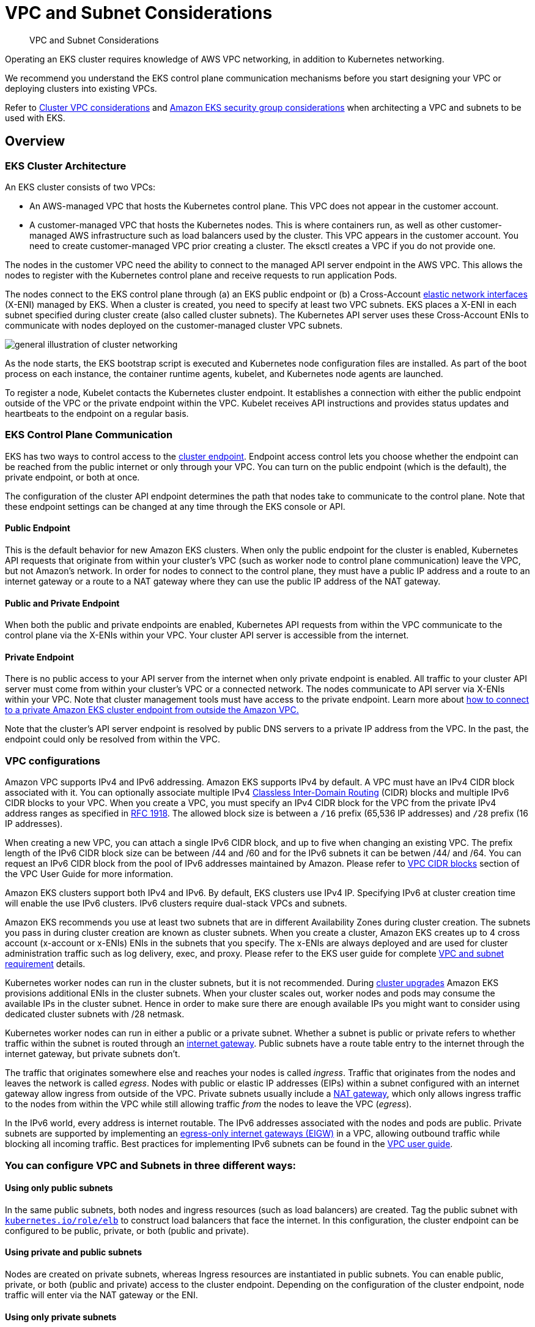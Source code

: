 ﻿//!!NODE_ROOT <section>
[."topic"]
[[subnets,subnets.title]]
= VPC and Subnet Considerations
:info_doctype: section
:info_title: VPC and Subnet Considerations
:info_abstract: VPC and Subnet Considerations
:info_titleabbrev: VPC and Subnets
:imagesdir: images/

[abstract]
--
VPC and Subnet Considerations
--

Operating an EKS cluster requires knowledge of AWS VPC networking, in addition to Kubernetes networking.

We recommend you understand the EKS control plane communication mechanisms before you start designing your VPC or deploying clusters into existing VPCs.

Refer to https://docs.aws.amazon.com/eks/latest/userguide/network_reqs.html[Cluster VPC considerations] and https://docs.aws.amazon.com/eks/latest/userguide/sec-group-reqs.html[Amazon EKS security group considerations] when architecting a VPC and subnets to be used with EKS.

== Overview

=== EKS Cluster Architecture

An EKS cluster consists of two VPCs:

* An AWS-managed VPC that hosts the Kubernetes control plane. This VPC does not appear in the customer account.
* A customer-managed VPC that hosts the Kubernetes nodes. This is where containers run, as well as other customer-managed AWS infrastructure such as load balancers used by the cluster. This VPC appears in the customer account. You need to create customer-managed VPC prior creating a cluster. The eksctl creates a VPC if you do not provide one.

The nodes in the customer VPC need the ability to connect to the managed API server endpoint in the AWS VPC. This allows the nodes to register with the Kubernetes control plane and receive requests to run application Pods.

The nodes connect to the EKS control plane through (a) an EKS public endpoint or (b) a Cross-Account https://docs.aws.amazon.com/AWSEC2/latest/UserGuide/using-eni.html[elastic network interfaces]  (X-ENI) managed by EKS. When a cluster is created, you need to specify at least two VPC subnets. EKS places a X-ENI in each  subnet specified during cluster create (also called cluster subnets). The Kubernetes API server uses these Cross-Account ENIs to communicate with nodes deployed on the customer-managed cluster VPC subnets.

image::subnet_image.png[general illustration of cluster networking, including load balancer, nodes, and pods.]

As the node starts, the EKS bootstrap script is executed and Kubernetes node configuration files are installed. As part of the boot process on each instance, the container runtime agents, kubelet, and Kubernetes node agents are launched.

To register a node, Kubelet contacts the Kubernetes cluster endpoint. It establishes a connection with either the public endpoint outside of the VPC or the private endpoint within the VPC. Kubelet receives API instructions and provides status updates and heartbeats to the endpoint on a regular basis.

=== EKS Control Plane Communication

EKS has two ways to control access to the https://docs.aws.amazon.com/eks/latest/userguide/cluster-endpoint.html[cluster endpoint]. Endpoint access control lets you choose whether the endpoint can be reached from the public internet or only through your VPC. You can turn on the public endpoint (which is the default), the private endpoint, or both at once.

The configuration of the cluster API endpoint determines the path that nodes take to communicate to the control plane. Note that these endpoint settings can be changed at any time through the EKS console or API.

==== Public Endpoint

This is the default behavior for new Amazon EKS clusters. When only the public endpoint for the cluster is enabled, Kubernetes API requests that originate from within your cluster's VPC (such as worker node to control plane communication) leave the VPC, but not Amazon's network. In order for nodes to connect to the control plane, they must have a public IP address and a route to an internet gateway or a route to a NAT gateway where they can use the public IP address of the NAT gateway.

==== Public and Private Endpoint

When both the public and private endpoints are enabled, Kubernetes API requests from within the VPC communicate to the control plane via the X-ENIs within your VPC. Your cluster API server is accessible from the internet.

==== Private Endpoint

There is no public access to your API server from the internet when only private endpoint is enabled. All traffic to your cluster API server must come from within your cluster's VPC or a connected network. The nodes communicate to API server via X-ENIs within your VPC. Note that cluster management tools must have access to the private endpoint. Learn more about https://aws.amazon.com/premiumsupport/knowledge-center/eks-private-cluster-endpoint-vpc/[how to connect to a private Amazon EKS cluster endpoint from outside the Amazon VPC.]

Note that the cluster's API server endpoint is resolved by public DNS servers to a private IP address from the VPC. In the past, the endpoint could only be resolved from within the VPC.

=== VPC configurations

Amazon VPC supports IPv4 and IPv6 addressing. Amazon EKS supports IPv4 by default. A VPC must have an IPv4 CIDR block associated with it. You can optionally associate multiple IPv4 http://en.wikipedia.org/wiki/CIDR_notation[Classless Inter-Domain Routing] (CIDR) blocks and multiple IPv6 CIDR blocks to your VPC. When you create a VPC, you must specify an IPv4 CIDR block for the VPC from the private IPv4 address ranges as specified in http://www.faqs.org/rfcs/rfc1918.html[RFC 1918]. The allowed block size is between a `/16` prefix (65,536 IP addresses) and `/28` prefix (16 IP addresses).

When creating a new VPC, you can attach a single IPv6 CIDR block, and up to five when changing an existing VPC. The prefix length of the IPv6 CIDR block size can be between /44 and /60 and for the IPv6 subnets it can be betwen /44/ and /64. You can request an IPv6 CIDR block from the pool of IPv6 addresses maintained by Amazon. Please refer to https://docs.aws.amazon.com/vpc/latest/userguide/vpc-cidr-blocks.html[VPC CIDR blocks] section of the VPC User Guide for more information.

Amazon EKS clusters support both IPv4 and IPv6. By default, EKS clusters use IPv4 IP. Specifying IPv6 at cluster creation time will enable the use IPv6 clusters. IPv6 clusters require dual-stack VPCs and subnets.

Amazon EKS recommends you use at least two subnets that are in different Availability Zones during cluster creation. The subnets you pass in during cluster creation are known as cluster subnets. When you create a cluster, Amazon EKS creates up to 4 cross account (x-account or x-ENIs) ENIs in the subnets that you specify. The x-ENIs are always deployed and are used for cluster administration traffic such as log delivery, exec, and proxy. Please refer to the EKS user guide for complete https://docs.aws.amazon.com/eks/latest/userguide/network_reqs.html#network-requirements-subnets[VPC and subnet requirement] details.

Kubernetes worker nodes can run in the cluster subnets, but it is not recommended. During xref:upgrades-ips[cluster upgrades] Amazon EKS provisions additional ENIs in the cluster subnets. When your cluster scales out, worker nodes and pods may consume the available IPs in the cluster subnet. Hence in order to make sure there are enough available IPs you might want to consider using dedicated cluster subnets with /28 netmask.

Kubernetes worker nodes can run in either a public or a private subnet. Whether a subnet is public or private refers to whether traffic within the subnet is routed through an https://docs.aws.amazon.com/vpc/latest/userguide/VPC_Internet_Gateway.html[internet gateway]. Public subnets have a route table entry to the internet through the internet gateway, but private subnets don't.

The traffic that originates somewhere else and reaches your nodes is called _ingress_. Traffic that originates from the nodes and leaves the network is called _egress_. Nodes with public or elastic IP addresses (EIPs) within a subnet configured with an internet gateway allow ingress from outside of the VPC. Private subnets usually include a https://docs.aws.amazon.com/vpc/latest/userguide/vpc-nat-gateway.html[NAT gateway], which only allows ingress traffic to the nodes from within the VPC while still allowing traffic _from_ the nodes to leave the VPC (_egress_).

In the IPv6 world, every address is internet routable. The IPv6 addresses associated with the nodes and pods are public. Private subnets are supported by implementing an https://docs.aws.amazon.com/vpc/latest/userguide/egress-only-internet-gateway.html[egress-only internet gateways (EIGW)] in a VPC, allowing outbound traffic while blocking all incoming traffic. Best practices for implementing IPv6 subnets can be found in the https://docs.aws.amazon.com/vpc/latest/userguide/VPC_Scenario2.html[VPC user guide].

=== You can configure VPC and Subnets in three different ways:

==== Using only public subnets

In the same public subnets, both nodes and ingress resources (such as load balancers) are created. Tag the public subnet with http://kubernetes.io/role/elb[`kubernetes.io/role/elb`] to construct load balancers that face the internet. In this configuration, the cluster endpoint can be configured to be public, private, or both (public and private).

==== Using private and public subnets

Nodes are created on private subnets, whereas Ingress resources are instantiated in public subnets. You can enable public, private, or both (public and private) access to the cluster endpoint. Depending on the configuration of the cluster endpoint, node traffic will enter via the NAT gateway or the ENI.

==== Using only private subnets

Both nodes and ingress are created in private subnets. Using the http://kubernetes.io/role/internal-elb:1[`kubernetes.io/role/internal-elb`] subnet tag to construct internal load balancers. Accessing your cluster's endpoint will require a VPN connection. You must activate https://docs.aws.amazon.com/vpc/latest/userguide/endpoint-service.html[AWS PrivateLink] for EC2 and all Amazon ECR and S3 repositories. Only the private endpoint of the cluster should be enabled. We suggest going through the https://docs.aws.amazon.com/eks/latest/userguide/private-clusters.html[EKS private cluster requirements] before provisioning private clusters.

[[cross-vpcs,cross-vpcs.title]]
=== Communication across VPCs

There are many scenarios when you require multiple VPCs and separate EKS clusters deployed to these VPCs.

You can use https://aws.amazon.com/vpc/lattice/[Amazon VPC Lattice] to consistently and securely connect services across multiple VPCs and accounts (without requiring additional connectivity to be provided by services like VPC peering, AWS PrivateLink or AWS Transit Gateway). Learn more https://aws.amazon.com/blogs/networking-and-content-delivery/build-secure-multi-account-multi-vpc-connectivity-for-your-applications-with-amazon-vpc-lattice/[here].

image::subnet_vpc-lattice.gif[Amazon VPC Lattice, traffic flow]

Amazon VPC Lattice operates in the link-local address space in IPv4 and IPv6, providing connectivity between services that may have overlapping IPv4 addresses. For operational efficiency, we strongly recommend deploying EKS clusters and nodes to IP ranges that do not overlap. In case your infrastructure includes VPCs with overlapping IP ranges, you need to architect your network accordingly. We suggest https://docs.aws.amazon.com/vpc/latest/userguide/vpc-nat-gateway.html#nat-gateway-basics[Private NAT Gateway], or VPC CNI in xref:custom-networking[custom networking] mode in conjunction with https://docs.aws.amazon.com/whitepapers/latest/aws-vpc-connectivity-options/aws-transit-gateway.html[transit gateway] to integrate workloads on EKS to solve overlapping CIDR challenges while preserving routable RFC1918 IP addresses.

image::subnet_private-nat-gw.gif[Private Nat Gateway with Custom Networking, traffic flow]

Consider utilizing https://docs.aws.amazon.com/vpc/latest/privatelink/privatelink-share-your-services.html[AWS PrivateLink], also known as an endpoint service, if you are the service provider and would want to share your Kubernetes service and ingress (either ALB or NLB) with your customer VPC in separate accounts.

[[subnets-multiple-accounts, subnets-multiple-accounts.title]]
=== Sharing VPC across multiple accounts

Many enterprises adopted shared Amazon VPCs as a means to streamline network administration, reduce costs and improve security across multiple AWS Accounts in an AWS Organization. They utilize AWS Resource Access Manager (RAM) to securely share supported https://docs.aws.amazon.com/ram/latest/userguide/shareable.html[AWS resources] with individual AWS Accounts, organizational units (OUs) or entire AWS Organization.

You can deploy Amazon EKS clusters, managed node groups and other supporting AWS resources (like LoadBalancers, security groups, end points, etc.,) in shared VPC Subnets from an another AWS Account using AWS RAM. Below figure depicts an example highlevel architecture. This allows central networking teams control over the networking constructs like VPCs, Subnets, etc., while allowing application or platform teams to deploy Amazon EKS clusters in their respective AWS Accounts. A complete walkthrough of this scenario is available at this https://github.com/aws-samples/eks-shared-subnets[github repository].

image::subnet_eks-shared-subnets.png[Deploying Amazon EKS in VPC Shared Subnets across AWS Accounts.]

==== Considerations when using Shared Subnets

* Amazon EKS clusters and worker nodes can be created within shared subnets that are all part of the same VPC. Amazon EKS does not support the creation of clusters across multiple VPCs.
* Amazon EKS uses AWS VPC Security Groups (SGs) to control the traffic between the Kubernetes control plane and the cluster's worker nodes. Security groups are also used to control the traffic between worker nodes, and other VPC resources, and external IP addresses. You must create these security groups in the application/participant account. Ensure that the security groups you intend to use for your pods are also located in the participant account. You can configure the inbound and outbound rules within your security groups to permit the necessary traffic to and from security groups located in the Central VPC account.
* Create IAM roles and associated policies within the participant account where your Amazon EKS cluster resides. These IAM roles and policies are essential for granting the necessary permissions to Kubernetes clusters managed by Amazon EKS, as well as to the nodes and pods running on Fargate. The permissions enable Amazon EKS to make calls to other AWS services on your behalf.
* You can follow following approaches to allow cross Account access to AWS resources like Amazon S3 buckets, Dynamodb tables, etc., from k8s pods:
 ** *Resource based policy approach*: If the AWS service supports resource policies, you can add appropriate resource based policy to allow cross account access to IAM Roles assigned to the kubernetes pods. In this scenario, OIDC provider, IAM Roles, and permission policies exist in the application account. To find AWS Services that support Resource based policies, refer https://docs.aws.amazon.com/IAM/latest/UserGuide/reference_aws-services-that-work-with-iam.html[AWS services that work with IAM] and look for the services that have Yes in the Resource Based column.
 ** *OIDC Provider approach*: IAM resources like OIDC Provider, IAM Roles, Permission, and Trust policies will be created in other participant AWS Account where the resources exists. These roles will be assigned to Kubernetes pods in application account, so that they can access cross account resources. Refer https://aws.amazon.com/blogs/containers/cross-account-iam-roles-for-kubernetes-service-accounts/[Cross account IAM roles for Kubernetes service accounts] blog for a complete walkthrough of this approach.
* You can deploy the Amazon Elastic Loadbalancer (ELB) resources (ALB or NLB) to route traffic to k8s pods either in application or central networking accounts. Refer to https://aws.amazon.com/blogs/containers/expose-amazon-eks-pods-through-cross-account-load-balancer/[Expose Amazon EKS Pods Through Cross-Account Load Balancer] walkthrough for detailed instructions on deploying the ELB resources in central networking account. This option offers enhanced flexibility, as it grants the Central Networking account full control over the security configuration of the Load Balancer resources.
* When using `custom networking feature` of Amazon VPC CNI, you need to use the Availability Zone (AZ) ID mappings listed in the central networking account to create each `ENIConfig`. This is due to random mapping of physical AZs to the AZ names in each AWS account.

=== Security Groups

A https://docs.aws.amazon.com/vpc/latest/userguide/VPC_SecurityGroups.html[_security group_] controls the traffic that is allowed to reach and leave the resources that it is associated with. Amazon EKS uses security groups to manage the communication between the https://docs.aws.amazon.com/eks/latest/userguide/sec-group-reqs.html[control plane and nodes]. When you create a cluster, Amazon EKS creates a security group that's named `eks-cluster-sg-my-cluster-uniqueID`. EKS associates these security groups to the managed ENIs and the nodes. The default rules allow all traffic to flow freely between your cluster and nodes, and allows all outbound traffic to any destination.

When you create a cluster, you can specify your own security groups. Please see https://docs.aws.amazon.com/eks/latest/userguide/sec-group-reqs.html[recommendation for security groups] when you specify own security groups.

== Recommendations

=== Consider Multi-AZ  Deployment

AWS Regions provide multiple physically separated and isolated Availability Zones (AZ), which are connected with low-latency, high-throughput, and highly redundant networking. With Availability Zones, you can design and operate applications that automatically fail over between Availability Zones without interruption. Amazon EKS strongly recommends deploying EKS clusters to multiple availability zones. Please consider specifying subnets in at least two availability zones when you create the cluster.

Kubelet running on nodes automatically adds labels to the node object such as http://topology.kubernetes.io/region=us-west-2,topology.kubernetes.io/zone=us-west-2d[`topology.kubernetes.io/region=us-west-2`, and `topology.kubernetes.io/zone=us-west-2d`]. We recommend to use node labels in conjunction with https://kubernetes.io/docs/concepts/scheduling-eviction/topology-spread-constraints/[Pod topology spread constraints] to control how Pods are spread across zones. These hints enable Kubernetes https://kubernetes.io/docs/reference/command-line-tools-reference/kube-scheduler/[scheduler] to place Pods for better expected availability, reducing the risk that a correlated failure affects your whole workload. Please refer https://kubernetes.io/docs/concepts/scheduling-eviction/assign-pod-node/#nodeselector[Assigning nodes to Pods] to see examples for node selector and AZ spread constraints.

You can define the subnets or availability zones when you create nodes. The nodes are placed in cluster subnets if no subnets are configured. EKS support for managed node groups automatically spreads the nodes across multiple availability zones on available capacity. https://karpenter.sh/[Karpenter]will honor the AZ spread placement by scaling nodes to specified AZs if workloads define topology spread limits.

AWS Elastic Load Balancers are managed by the AWS Load Balancer Controller for a Kubernetes cluster. It provisions an Application Load Balancer (ALB) for Kubernetes ingress resources and a Network Load Balancer (NLB) for Kubernetes services of type Loadbalancer. The Elastic Load Balancer controller uses https://aws.amazon.com/premiumsupport/knowledge-center/eks-vpc-subnet-discovery/[tags] to discover the subnets. ELB controller requires a minimum of two availability zones (AZs) to provision ingress resource successfully. Consider setting subnets in at least two AZs to take advantage of geographic redundancy's safety and reliability.

=== Deploy Nodes to Private Subnets

A VPC including both private and public subnets is the ideal method for deploying Kubernetes workloads on EKS. Consider setting a minimum of two public subnets and two private subnets in two distinct availability zones. The related route table of a public subnet contains a route to an internet gateway . Pods are able to interact with the Internet via a NAT gateway. Private subnets are supported by https://docs.aws.amazon.com/vpc/latest/userguide/egress-only-internet-gateway.html[egress-only internet gateways] in the IPv6 environment (EIGW).

Instantiating nodes in private subnets offers maximal control over traffic to the nodes and is effective for the vast majority of Kubernetes applications. Ingress resources (like as load balancers) are instantiated in public subnets and route traffic to Pods operating on private subnets.

Consider private only mode if you demand strict security and network isolation. In this configuration, three private subnets are deployed in distinct Availability Zones within the AWS Region's VPC. The resources deployed to the subnets cannot access the internet, nor can the internet access the resources in the subnets. In order for your Kubernetes application to access other AWS services, you must configure PrivateLink interfaces and/or gateway endpoints. You may setup internal load balancers to redirect traffic to Pods using AWS Load Balancer Controller. The private subnets must be tagged (http://kubernetes.io/role/internal-elb[`kubernetes.io/role/internal-elb: 1`]) for the controller to provision load balancers. For nodes to register with the cluster, the cluster endpoint must be set to private mode.  Please visit https://docs.aws.amazon.com/eks/latest/userguide/private-clusters.html[private cluster guide] for complete requirements and considerations.

=== Consider Public and Private Mode for Cluster Endpoint

Amazon EKS offers public-only, public-and-private, and private-only cluster endpoint modes. The default mode is public-only, however we recommend configuring cluster endpoint in public and private mode. This option allows Kubernetes API calls within your cluster's VPC (such as node-to-control-plane communication) to utilize the private VPC endpoint and traffic to remain within your cluster's VPC. Your cluster API server, on the other hand, can be reached from the internet. However, we strongly recommend limiting the CIDR blocks that can use the public endpoint. https://docs.aws.amazon.com/eks/latest/userguide/cluster-endpoint.html#modify-endpoint-access[Learn how to configure public and private endpoint access, including limiting CIDR blocks.]

We suggest a private-only endpoint when you need security and network isolation. We recommend using either of the options listed in the https://docs.aws.amazon.com/eks/latest/userguide/cluster-endpoint.html#private-access[EKS user guide] to connect to an API server privately.

=== Configure Security Groups Carefully

Amazon EKS supports using custom security groups. Any custom security groups must allow communication between nodes and the Kubernetes control plane. Please check https://docs.aws.amazon.com/eks/latest/userguide/sec-group-reqs.html[port requirements] and configure rules manually when your organization doesn't allow for open communication.

EKS applies the custom security groups that you provide during cluster creation to the managed interfaces (X-ENIs). However, it does not immediately associate them with nodes. While creating node groups, it is strongly recommended to https://eksctl.io/usage/schema/#nodeGroups-securityGroups[associate custom security groups] manually. Please consider enabling https://karpenter.sh/docs/concepts/nodeclasses/#specsecuritygroupselectorterms[securityGroupSelectorTerms] to enable Karpenter node template discovery of custom security groups during autoscaling of nodes.

We strongly recommend creating a security group to allow all inter-node communication traffic. During the bootstrap process, nodes require outbound Internet connectivity to access the cluster endpoint. Evaluate outward access requirements, such as on-premise connection and container registry access, and set rules appropriately. Before putting changes into production, we strongly suggest that you check connections carefully in your development environment.

=== Deploy NAT Gateways in each Availability Zone

If you deploy nodes in private subnets (IPv4 and IPv6), consider creating a NAT Gateway in each Availability Zone (AZ) to ensure zone-independent architecture and reduce cross AZ expenditures. Each NAT gateway in an AZ is implemented with redundancy.

=== Use Cloud9 to access Private Clusters

AWS Cloud9 is a web-based IDE than can run securely in Private Subnets without ingress access, using AWS Systems Manager. Egress can also be disabled on the Cloud9 instance. https://aws.amazon.com/blogs/security/isolating-network-access-to-your-aws-cloud9-environments/[Learn more about using Cloud9 to access private clusters and subnets.]

image::subnet_image-2.jpg[illustration of AWS Cloud9 console connecting to no-ingress EC2 instance.]
